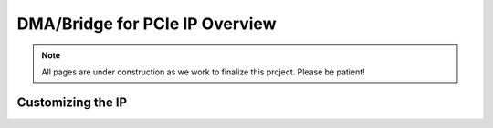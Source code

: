 .. _DMA PCIe Overview:

===============================
DMA/Bridge for PCIe IP Overview
===============================

.. Note:: All pages are under construction as we work to finalize this project. Please be patient!

.. _Customizing DMA PCIe IP:

Customizing the IP
------------------